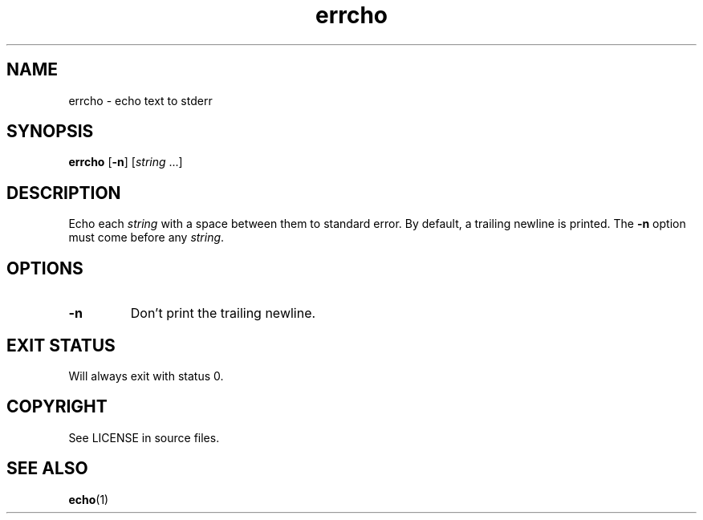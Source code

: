 .TH "errcho" "1" "April 2021" "niets" "User Commands"
.
.SH NAME
errcho \- echo text to stderr
.
.SH SYNOPSIS
.B errcho
.RB [ \-n ]
.RI [ string
.RI ...]
.
.SH DESCRIPTION
Echo each \fIstring\fP with a space between them to standard error.
By default, a trailing newline is printed.
The \fB\-n\fP option must come before any \fIstring\fP.
.
.SH OPTIONS
.TP
.B \-n
Don't print the trailing newline.
.
.SH EXIT STATUS
Will always exit with status 0.
.
.SH COPYRIGHT
See LICENSE in source files.
.SH SEE ALSO
.BR echo (1)
